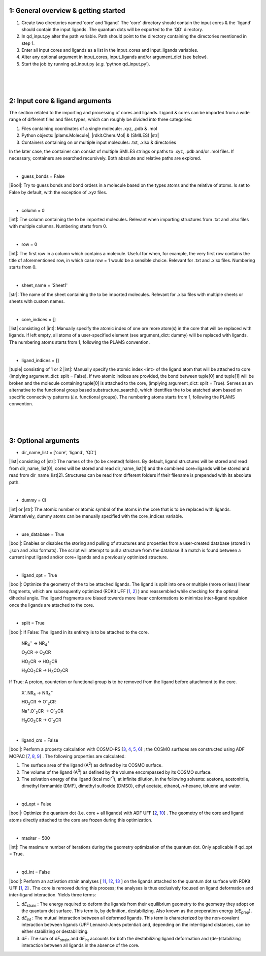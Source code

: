 =====
1:		General overview & getting started
=====

1.  Create two directories named ‘core’ and ‘ligand’. The 'core' directory should contain the input cores & the 'ligand' should contain the input ligands. The quantum dots will be exported to the 'QD' directory.

2. 	In qd_input.py alter the path variable. Path should point to the directory containing the directories mentioned in step 1.

3.  Enter all input cores and ligands as a list in the input_cores and input_ligands variables.

4.	Alter any optional argument in input_cores, input_ligands and/or argument_dict (see below).

5.	Start the job by running qd_input.py (*e.g.* ‘python qd_input.py’).


|
|
|


=====
2:		Input core & ligand arguments
=====

The section related to the importing and processing of cores and ligands. Ligand & cores can be imported from a wide range of different files and files types, which can roughly be divided into three categories:

1.  Files containing coordinates of a single molecule: .xyz, .pdb & .mol
2.  Python objects: |plams.Molecule|, |rdkit.Chem.Mol| & (SMILES) |str|
3.  Containers containing on or multiple input molecules: .txt, .xlsx & directories

In the later case, the container can consist of multiple SMILES strings or paths to .xyz, .pdb and/or .mol files. If necessary, containers are searched recursively. Both absolute and relative paths are explored.

|

- guess_bonds = False
|Bool|:
Try to guess bonds and bond orders in a molecule based on the types atoms and the relative of atoms.
Is set to False by default, with the exception of .xyz files.

|

- column = 0
|int|:
The column containing the to be imported molecules.
Relevant when importing structures from .txt and .xlsx files with multiple columns.
Numbering starts from 0.

|

- row = 0
|int|:
The first row in a column which contains a molecule.
Useful for when, for example, the very first row contains the title of aforementioned row, in which case row = 1 would be a sensible choice.
Relevant for .txt and .xlsx files.
Numbering starts from 0.

|

- sheet_name = 'Sheet1'
|str|:
The name of the sheet containing the to be imported molecules.
Relevant for .xlsx files with multiple sheets or sheets with custom names.

|

- core_indices = []
|list| consisting of |int|:
Manually specify the atomic index of one ore more atom(s) in the core that will be replaced with ligands. 
If left empty, all atoms of a user-specified element (see argument_dict: dummy) will be replaced with ligands.
The numbering atoms starts from 1, following the PLAMS convention.

|

- ligand_indices = []
|tuple| consisting of 1 or 2 |int|:
Manually specify the atomic index <int> of the ligand atom that will be attached to core (implying argument_dict: split = False). 
If two atomic indices are provided, the bond between tuple[0] and tuple[1] will be broken and the molecule containing tuple[0] is attached to the core, (implying argument_dict: split = True).
Serves as an alternative to the functional group based substructure_search(), which identifies the to be atatched atom based on specific connectivity patterns (*i.e.* functional groups).
The numbering atoms starts from 1, following the PLAMS convention.


|
|
|


=====
3:		Optional arguments
=====

- dir_name_list = ['core', 'ligand', 'QD']
|list| consisting of |str|: 
The names of the (to be created) folders.
By default, ligand structures will be stored and read from dir_name_list[0], cores will be stored and read dir_name_list[1] and the combined core+ligands will be stored and read from dir_name_list[2].
Structures can be read from different folders if their filename is prepended with its absolute path.

|

- dummy = Cl
|int| or |str|:
The atomic number or atomic symbol of the atoms in the core that is to be replaced with ligands. 
Alternatively, dummy atoms can be manually specified with the core_indices variable.

|

- use_database = True
|bool|:
Enables or disables the storing and pulling of structures and properties from a user-created database (stored in .json and .xlsx formats). The script will attempt to pull a structure from the database if a match is found between a current input ligand and/or core+ligands and a previously optimized structure.

|

- ligand_opt = True
|bool|:
Optimize the geometry of the to be attached ligands. 
The ligand is split into one or multiple (more or less) linear fragments, which are subsequently optimized (RDKit UFF 
[`1 <http://www.rdkit.org>`_,
`2 <https://doi.org/10.1021/ja00051a040>`_]
) and reassembled while checking for the optimal dihedral angle. The ligand fragments are biased towards more linear conformations to minimize inter-ligand repulsion once the ligands are attached to the core.


|

- split = True
|bool|:
If False: The ligand in its entirety is to be attached to the core.

    NR\ :sub:`4`\ :sup:`+` \                    ->     NR\ :sub:`4`\ :sup:`+` \
    
    O\ :sub:`2`\CR                              ->     O\ :sub:`2`\CR
    
    HO\ :sub:`2`\CR                             ->     HO\ :sub:`2`\CR
    
    H\ :sub:`3`\CO\ :sub:`2`\CR                 ->     H\ :sub:`3`\CO\ :sub:`2`\CR

If True: A proton, counterion or functional group is to be removed from the ligand before attachment to the core.

    X\ :sup:`-`\.NR\ :sub:`4`\                  ->     NR\ :sub:`4`\ :sup:`+` \
    
    HO\ :sub:`2`\CR                             ->     O\ :sup:`-`\ :sub:`2`\CR
    
    Na\ :sup:`+`\.O\ :sup:`-`\ :sub:`2`\CR	    -> 	   O\ :sup:`-`\ :sub:`2`\CR
    
    H\ :sub:`3`\CO\ :sub:`2`\CR                 ->     O\ :sup:`-`\ :sub:`2`\CR

|
- ligand_crs = False
|bool|:
Perform a property calculation with COSMO-RS 
[`3 <https://www.scm.com/doc/COSMO-RS/index.html>`_,
`4 <https://doi.org/10.1021/j100007a062>`_, 
`5 <https://doi.org/10.1021/jp980017s>`_, 
`6 <https://doi.org/10.1139/V09-008>`_]
; the COSMO surfaces are constructed using ADF MOPAC
[`7 <https://www.scm.com/doc/MOPAC/Introduction.html>`_, 
`8 <http://openmopac.net/>`_, 
`9 <https://doi.org/10.1007/s00894-012-1667-x>`_]
.
The following properties are calculated:
    
1. The surface area of the ligand (A\ :sup:`2`\) as defined by its COSMO surface.
    
2. The volume of the ligand (A\ :sup:`3`\) as defined by the volume encompassed by its COSMO surface.
    
3. The solvation energy of the ligand (kcal mol\ :sup:`-1`\), at infinite dilution, in the following solvents: acetone, acetonitrile, dimethyl formamide (DMF), dimethyl sulfoxide (DMSO), ethyl acetate, ethanol, *n*-hexane, toluene and water.

|

- qd_opt = False
|bool|:
Optimize the quantum dot (i.e. core + all ligands) with ADF UFF
[`2 <https://doi.org/10.1021/ja00051a040>`_,
`10 <https://www.scm.com/doc/UFF/index.html>`_]
.
The geometry of the core and ligand atoms directly attached to the core are frozen during this optimization.

|

- maxiter = 500
|int|:
The maximum number of iterations during the geometry optimization of the quantum dot.
Only applicable if qd_opt = True.

|

- qd_int = False
|bool|:
Perform an activation strain analyses
[
`11 <https://doi.org/10.1002/9780470125922.ch1>`_,
`12 <https://doi.org/10.1002/wcms.1221>`_,
`13 <https://doi.org/10.1021/acs.jpcc.5b02987>`_
]
on the ligands attached to the quantum dot surface with RDKit UFF
[`1 <http://www.rdkit.org>`_,
`2 <https://doi.org/10.1021/ja00051a040>`_]
. 
The core is removed during this process; the analyses is thus exclusively focused on ligand deformation and inter-ligand interaction.
Yields three terms:

1.  d\ *E*\ :sub:`strain`\  : 	The energy required to deform the ligands from their equilibrium geometry to the geometry they adopt on the quantum dot surface. This term is, by definition, destabilizing. Also known as the preperation energy (d\ *E*\ :sub:`prep`\).

2.  d\ *E*\ :sub:`int`\  :	The mutual interaction between all deformed ligands. This term is characterized by the non-covalent interaction between ligands (UFF Lennard-Jones potential) and, depending on the inter-ligand distances, can be either stabilizing or destabilizing.

3.  d\ *E* :	The sum of d\ *E*\ :sub:`strain`\  and d\ *E*\ :sub:`int`\  accounts for both the destabilizing ligand deformation and (de-)stabilizing interaction between all ligands in the absence of the core.
